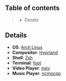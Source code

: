 ** Table of contents
#+begin_quote
- [[Details]]
#+end_quote

** Details
- *OS*: [[https://archlinux.org/][Arch Linux]]
- *Compositor*: [[https://hyprland.org/][Hyprland]]
- *Shell*: [[https://wiki.archlinux.org/title/zsh][Zsh]]
- *Terminal*: [[https://codeberg.org/dnkl/foot][foot]]
- *Video Player*: [[https://github.com/mpv-player/mpv][mpv]]
- *Music Player*: [[https://github.com/ncmpcpp/ncmpcpp][ncmpcpp]]
